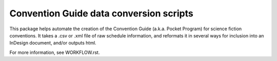 Convention Guide data conversion scripts
========================================

This package helps automate the creation of the Convention Guide
(a.k.a. Pocket Program) for science fiction conventions. It takes a .csv
or .xml file of raw schedule information, and reformats it in several ways
for inclusion into an InDesign document, and/or outputs html.

For more information, see WORKFLOW.rst.
